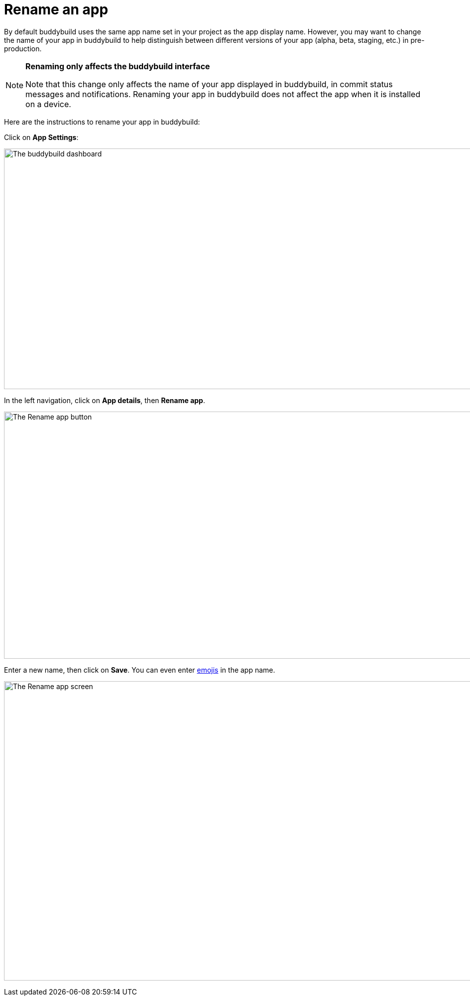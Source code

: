 = Rename an app

By default buddybuild uses the same app name set in your project as the
app display name. However, you may want to change the name of your app
in buddybuild to help distinguish between different versions of your app
(alpha, beta, staging, etc.) in pre-production.

[NOTE]
======
**Renaming only affects the buddybuild interface**

Note that this change only affects the name of your app displayed in
buddybuild, in commit status messages and notifications. Renaming your
app in buddybuild does not affect the app when it is installed on a
device.
======

Here are the instructions to rename your app in buddybuild:

Click on **App Settings**:

image:img/Builds---Settings.png["The buddybuild dashboard", 1500, 483]

In the left navigation, click on **App details**, then **Rename app**.

image:img/Settings---Rename-App-2.jpg["The Rename app button", 1500, 496]

Enter a new name, then click on **Save**. You can even enter
link:http://getemoji.com/[emojis] in the app name.

image:img/Settings---Rename-App-3.jpg["The Rename app screen", 1500, 601]
